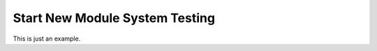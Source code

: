 .. _system-testing-snm:

===============================
Start New Module System Testing
===============================

This is just an example.
